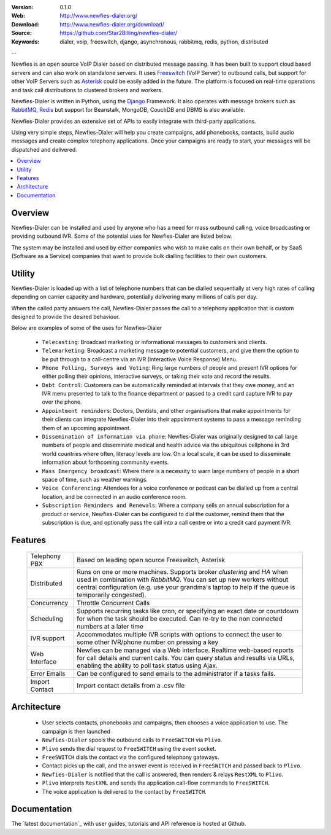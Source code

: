:Version: 0.1.0
:Web: http://www.newfies-dialer.org/
:Download: http://www.newfies-dialer.org/download/
:Source: https://github.com/Star2Billing/newfies-dialer/
:Keywords: dialer, voip, freeswitch, django, asynchronous, rabbitmq,
  redis, python, distributed

--

.. _newfies-synopsis:

Newfies is an open source VoIP Dialer based on distributed message passing.
It has been built to support cloud based servers and can also work on standalone servers.
It uses `Freeswitch`_ (VoIP Server) to outbound calls, but support for other
VoIP Servers such as `Asterisk`_ could be easily added in the future.
The platform is focused on real-time operations and task call distributions
to clustered brokers and workers.

Newfies-Dialer is written in Python, using the `Django`_ Framework. It also operates
with message brokers such as `RabbitMQ`_, `Redis`_ but support for Beanstalk,
MongoDB, CouchDB and DBMS is also available.

Newfies-Dialer provides an extensive set of APIs to easily integrate with 
third-party applications.

Using very simple steps, Newfies-Dialer will help you create campaigns, add
phonebooks, contacts, build audio messages and create complex telephony
applications. Once your campaigns are ready to start, your messages
will be dispatched and delivered.

.. _`Freeswitch`: http://www.freeswitch.org/
.. _`Asterisk`: http://www.asterisk.org/
.. _`FreedomeFone`: http://www.freedomefone.org/
.. _`Django`: http://djangoproject.com/
.. _`RabbitMQ`: http://www.rabbitmq.com/
.. _`Redis`: http://code.google.com/p/redis/


.. contents::
    :local:
    :depth: 1

.. _overview:

Overview
========

Newfies-Dialer can be installed and used by anyone who has a need for mass
outbound calling, voice broadcasting or providing outbound IVR. Some of the
potential uses for Newfies-Dialer are listed below.

The system may be installed and used by either companies who wish to make calls
on their own behalf, or by SaaS (Software as a Service) companies that want to
provide bulk dialling facilities to their own customers.

.. _utility:

Utility
=======
Newfies-Dialer is loaded up with a list of telephone numbers that can be dialled
sequentially at very high rates of calling depending on carrier capacity and 
hardware, potentially delivering many millions of calls per day.

When the called party answers the call, Newfies-Dialer passes the call to a telephony
application that is custom designed to provide the desired behaviour.

Below are examples of some of the uses for Newfies-Dialer


    * ``Telecasting``: Broadcast marketing or informational messages to customers and clients.

    * ``Telemarketing``: Broadcast a marketing message to potential customers, and give
      them the option to be put through to a call-centre via an IVR (Interactive Voice Response) Menu.

    * ``Phone Polling, Surveys and Voting``: Ring large numbers of people and present
      IVR options for either polling their opinions, interactive surveys, or taking
      their vote and record the results.

    * ``Debt Control``: Customers can be automatically reminded at intervals that
      they owe money, and an IVR menu presented to talk to the finance department
      or passed to a credit card capture IVR to pay over the phone.

    * ``Appointment reminders``: Doctors, Dentists, and other organisations that make
      appointments for their clients can integrate Newfies-Dialer into their
      appointment systems to pass a message reminding them of an upcoming appointment.

    * ``Dissemination of information via phone``: Newfies-Dialer was originally
      designed to call large numbers of people and disseminate medical and health advice
      via the ubiquitous cellphone in 3rd world countries where often, literacy
      levels are low. On a local scale, it can be used to disseminate information
      about forthcoming community events.

    * ``Mass Emergency broadcast``: Where there is a necessity to warn large numbers
      of people in a short space of time, such as weather warnings.

    * ``Voice Conferencing``: Attendees for a voice conference or podcast can be
      dialled up from a central location, and be connected in an audio conference room.

    * ``Subscription Reminders and Renewals``: Where a company sells an annual
      subscription for a product or service, Newfies-Dialer can be configured to
      dial the customer, remind them that the subscription is due, and optionally
      pass the call into a call centre or into a credit card payment IVR.


.. _features:

Features
========
 
    +-----------------+----------------------------------------------------+
    | Telephony PBX   | Based on leading open source Freeswitch, Asterisk  |
    +-----------------+----------------------------------------------------+
    | Distributed     | Runs on one or more machines. Supports             |
    |                 | broker `clustering` and `HA` when used in          |
    |                 | combination with `RabbitMQ`.  You can set up new   |
    |                 | workers without central configuration (e.g. use    |
    |                 | your grandma's laptop to help if the queue is      |
    |                 | temporarily congested).                            |
    +-----------------+----------------------------------------------------+
    | Concurrency     | Throttle Concurrent Calls                          |
    +-----------------+----------------------------------------------------+
    | Scheduling      | Supports recurring tasks like cron, or specifying  |
    |                 | an exact date or countdown for when the task       |
    |                 | should be executed. Can re-try to the non connected|
    |                 | numbers at a later time                            |
    +-----------------+----------------------------------------------------+
    | IVR support     | Accommodates multiple IVR scripts with options to  |
    |                 | connect the user to some other IVR/phone number on |
    |                 | pressing a key                                     |
    +-----------------+----------------------------------------------------+
    | Web Interface   | Newfies can be managed via a Web interface.        |
    |                 | Realtime web-based reports for call details and    |
    |                 | current calls.                                     |
    |                 | You can query status and results via URLs, enabling|
    |                 | the ability  to poll task status using Ajax.       |
    +-----------------+----------------------------------------------------+
    | Error Emails    | Can be configured to send emails to the            |
    |                 | administrator if a tasks fails.                    |
    +-----------------+----------------------------------------------------+
    | Import Contact  | Import contact details from a .csv file            |
    +-----------------+----------------------------------------------------+



.. _architecture:

Architecture
============

    * User selects contacts, phonebooks and campaigns, then chooses a voice application to use. The campaign is then launched

    * ``Newfies-Dialer`` spools the outbound calls to ``FreeSWITCH`` via ``Plivo``.

    * ``Plivo`` sends the dial request to ``FreeSWITCH`` using the event socket.

    * ``FreeSWITCH`` dials the contact via the configured telephony gateways.

    * Contact picks up the call, and the answer event is received in ``FreeSWITCH`` and passed back to ``Plivo``.

    * ``Newfies-Dialer`` is notified that the call is answered, then renders & relays ``RestXML`` to ``Plivo``.

    * ``Plivo`` interprets ``RestXML`` and sends the application call-flow commands to ``FreeSWITCH``.

    * The voice application is delivered to the contact by ``FreeSWITCH``.


.. _documentation:

Documentation
=============

The `latest documentation`_ with user guides, tutorials and API reference
is hosted at Github.



